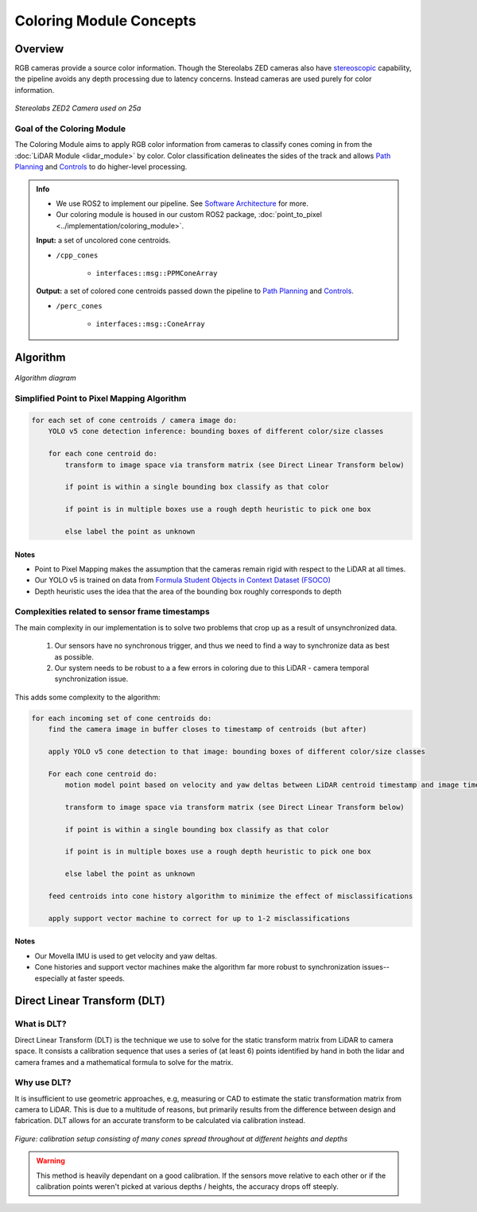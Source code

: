 .. _Path Planning: https://cmr.red/planning-docs
.. _Controls: https://cmr.red/controls-docs
.. _Software Architecture: https://cmr.red/software-arch-docs

Coloring Module Concepts
========================

Overview
--------


RGB cameras provide a source color information. Though the Stereolabs ZED cameras also have `stereoscopic <https://en.wikipedia.org/wiki/Stereo_camera>`_ capability,
the pipeline avoids any depth processing due to latency concerns. Instead cameras are used purely for color information.

.. figure:: zed2.png
    :width: 200
    :align: center

    *Stereolabs ZED2 Camera used on 25a*

Goal of the Coloring Module
^^^^^^^^^^^^^^^^^^^^^^^^^^^
The Coloring Module aims to apply RGB color information from cameras to classify cones coming in from the :doc:`LiDAR Module <lidar_module>` by color.
Color classification delineates the sides of the track and allows `Path Planning`_ and `Controls`_ to do higher-level processing.

.. admonition:: Info

    - We use ROS2 to implement our pipeline. See `Software Architecture`_ for more.
    - Our coloring module is housed in our custom ROS2 package, :doc:`point_to_pixel <../implementation/coloring_module>`. 


    **Input:** a set of uncolored cone centroids.

    * ``/cpp_cones``

        * ``interfaces::msg::PPMConeArray``

    **Output:** a set of colored cone centroids passed down the pipeline to `Path Planning`_ and `Controls`_.

    * ``/perc_cones``

        * ``interfaces::msg::ConeArray``


Algorithm
-------------------------------------------------------------------

.. figure:: coloring_algo_diagram.svg
    :width: 1000
    :align: center

    *Algorithm diagram*

Simplified Point to Pixel Mapping Algorithm
^^^^^^^^^^^^^^^^^^^^^^^^^^^^^^^^^^^^^^^^^^^

.. code-block:: text

    for each set of cone centroids / camera image do:
        YOLO v5 cone detection inference: bounding boxes of different color/size classes

        for each cone centroid do:
            transform to image space via transform matrix (see Direct Linear Transform below)
            
            if point is within a single bounding box classify as that color

            if point is in multiple boxes use a rough depth heuristic to pick one box

            else label the point as unknown

Notes
"""""

- Point to Pixel Mapping makes the assumption that the cameras remain rigid with respect to the LiDAR at all times. 
- Our YOLO v5 is trained on data from `Formula Student Objects in Context Dataset (FSOCO) <https://fsoco.github.io/fsoco-dataset/>`_
- Depth heuristic uses the idea that the area of the bounding box roughly corresponds to depth 

Complexities related to sensor frame timestamps
^^^^^^^^^^^^^^^^^^^^^^^^^^^^^^^^^^^^^^^^^^^^^^^

The main complexity in our implementation is to solve two problems that crop up as a result of unsynchronized data.

    1. Our sensors have no synchronous trigger, and thus we need to find a way to synchronize data as best as possible.
    2. Our system needs to be robust to a a few errors in coloring due to this LiDAR - camera temporal synchronization issue.

This adds some complexity to the algorithm:

.. code-block:: text

    for each incoming set of cone centroids do: 
        find the camera image in buffer closes to timestamp of centroids (but after)
        
        apply YOLO v5 cone detection to that image: bounding boxes of different color/size classes

        For each cone centroid do:
            motion model point based on velocity and yaw deltas between LiDAR centroid timestamp and image timestamp

            transform to image space via transform matrix (see Direct Linear Transform below)
                
            if point is within a single bounding box classify as that color

            if point is in multiple boxes use a rough depth heuristic to pick one box

            else label the point as unknown

        feed centroids into cone history algorithm to minimize the effect of misclassifications

        apply support vector machine to correct for up to 1-2 misclassifications


Notes
"""""

- Our Movella IMU is used to get velocity and yaw deltas.
- Cone histories and support vector machines make the algorithm far more robust to synchronization issues--especially at faster speeds.

Direct Linear Transform (DLT)
-----------------------------

What is DLT?
^^^^^^^^^^^^
Direct Linear Transform (DLT) is the technique we use to solve for the static transform matrix from LiDAR to camera space.
It consists a calibration sequence that uses a series of (at least 6) points identified by 
hand in both the lidar and camera frames and a mathematical formula to solve for the matrix.

Why use DLT?
^^^^^^^^^^^^
It is insufficient to use geometric approaches, e.g, measuring or CAD to estimate the static transformation matrix from camera to LiDAR.
This is due to a multitude of reasons, but primarily results from the difference between design and fabrication. DLT allows for an accurate 
transform to be calculated via calibration instead.

.. figure:: ppm_calibration.JPG
    :width: 400
    :align: center

    *Figure: calibration setup consisting of many cones spread throughout at different heights and depths*

.. Warning::
    This method is heavily dependant on a good calibration. If the sensors move relative to each other 
    or if the calibration points weren't picked at various depths / heights, the accuracy drops off steeply.
